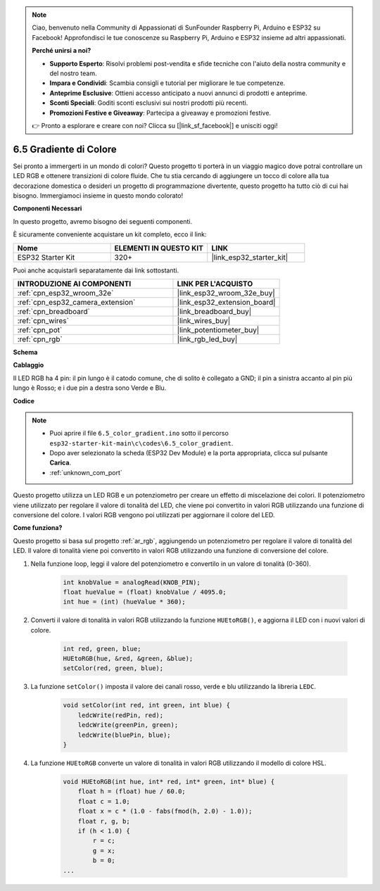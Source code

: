 .. note::

    Ciao, benvenuto nella Community di Appassionati di SunFounder Raspberry Pi, Arduino e ESP32 su Facebook! Approfondisci le tue conoscenze su Raspberry Pi, Arduino e ESP32 insieme ad altri appassionati.

    **Perché unirsi a noi?**

    - **Supporto Esperto**: Risolvi problemi post-vendita e sfide tecniche con l'aiuto della nostra community e del nostro team.
    - **Impara e Condividi**: Scambia consigli e tutorial per migliorare le tue competenze.
    - **Anteprime Esclusive**: Ottieni accesso anticipato a nuovi annunci di prodotti e anteprime.
    - **Sconti Speciali**: Goditi sconti esclusivi sui nostri prodotti più recenti.
    - **Promozioni Festive e Giveaway**: Partecipa a giveaway e promozioni festive.

    👉 Pronto a esplorare e creare con noi? Clicca su [|link_sf_facebook|] e unisciti oggi!

.. _ar_color_gradient:

6.5 Gradiente di Colore
==============================================
Sei pronto a immergerti in un mondo di colori? Questo progetto ti porterà in un viaggio magico dove potrai controllare un 
LED RGB e ottenere transizioni di colore fluide. Che tu stia cercando di aggiungere un tocco di colore alla tua decorazione domestica o 
desideri un progetto di programmazione divertente, questo progetto ha tutto ciò di cui hai bisogno. Immergiamoci insieme in questo mondo colorato!

**Componenti Necessari**

In questo progetto, avremo bisogno dei seguenti componenti.

È sicuramente conveniente acquistare un kit completo, ecco il link:

.. list-table::
    :widths: 20 20 20
    :header-rows: 1

    *   - Nome	
        - ELEMENTI IN QUESTO KIT
        - LINK
    *   - ESP32 Starter Kit
        - 320+
        - |link_esp32_starter_kit|

Puoi anche acquistarli separatamente dai link sottostanti.

.. list-table::
    :widths: 30 20
    :header-rows: 1

    *   - INTRODUZIONE AI COMPONENTI
        - LINK PER L'ACQUISTO

    *   - :ref:`cpn_esp32_wroom_32e`
        - |link_esp32_wroom_32e_buy|
    *   - :ref:`cpn_esp32_camera_extension`
        - |link_esp32_extension_board|
    *   - :ref:`cpn_breadboard`
        - |link_breadboard_buy|
    *   - :ref:`cpn_wires`
        - |link_wires_buy|
    *   - :ref:`cpn_pot`
        - |link_potentiometer_buy|
    *   - :ref:`cpn_rgb`
        - |link_rgb_led_buy|


**Schema**

.. image:: ../../img/circuit/circuit_6.5_color_gradient_ar.png


**Cablaggio**

.. image:: ../../components/img/rgb_pin.jpg
    :width: 200
    :align: center

Il LED RGB ha 4 pin: il pin lungo è il catodo comune, che di solito è collegato a GND; il pin a sinistra accanto al pin più lungo è Rosso; e i due pin a destra sono Verde e Blu.

.. image:: ../../img/wiring/6.5_color_rgb_bb.png

**Codice**


.. note::

    * Puoi aprire il file ``6.5_color_gradient.ino`` sotto il percorso ``esp32-starter-kit-main\c\codes\6.5_color_gradient``. 
    * Dopo aver selezionato la scheda (ESP32 Dev Module) e la porta appropriata, clicca sul pulsante **Carica**.
    * :ref:`unknown_com_port`

.. raw:: html
    
    <iframe src=https://create.arduino.cc/editor/sunfounder01/a8402b92-8884-4ba0-b09c-e596e97e0af8/preview?embed style="height:510px;width:100%;margin:10px 0" frameborder=0></iframe>
    
Questo progetto utilizza un LED RGB e un potenziometro per creare un effetto di miscelazione dei colori. Il potenziometro viene utilizzato per regolare il valore di tonalità del LED, che viene poi convertito in valori RGB utilizzando una funzione di conversione del colore. I valori RGB vengono poi utilizzati per aggiornare il colore del LED.

**Come funziona?**

Questo progetto si basa sul progetto :ref:`ar_rgb`, aggiungendo un potenziometro per regolare il valore di tonalità del LED. Il valore di tonalità viene poi convertito in valori RGB utilizzando una funzione di conversione del colore.

#. Nella funzione loop, leggi il valore del potenziometro e convertilo in un valore di tonalità (0-360).

    .. code-block:: arduino

        int knobValue = analogRead(KNOB_PIN);
        float hueValue = (float) knobValue / 4095.0;
        int hue = (int) (hueValue * 360);

#. Converti il valore di tonalità in valori RGB utilizzando la funzione ``HUEtoRGB()``, e aggiorna il LED con i nuovi valori di colore.

    .. code-block:: arduino

        int red, green, blue;
        HUEtoRGB(hue, &red, &green, &blue);
        setColor(red, green, blue);

#. La funzione ``setColor()`` imposta il valore dei canali rosso, verde e blu utilizzando la libreria ``LEDC``.

    .. code-block:: arduino

        void setColor(int red, int green, int blue) {
            ledcWrite(redPin, red);
            ledcWrite(greenPin, green);
            ledcWrite(bluePin, blue);
        }

    
#. La funzione ``HUEtoRGB`` converte un valore di tonalità in valori RGB utilizzando il modello di colore HSL.

    .. code-block:: arduino

        void HUEtoRGB(int hue, int* red, int* green, int* blue) {
            float h = (float) hue / 60.0;
            float c = 1.0;
            float x = c * (1.0 - fabs(fmod(h, 2.0) - 1.0));
            float r, g, b;
            if (h < 1.0) {
                r = c;
                g = x;
                b = 0;
        ...

